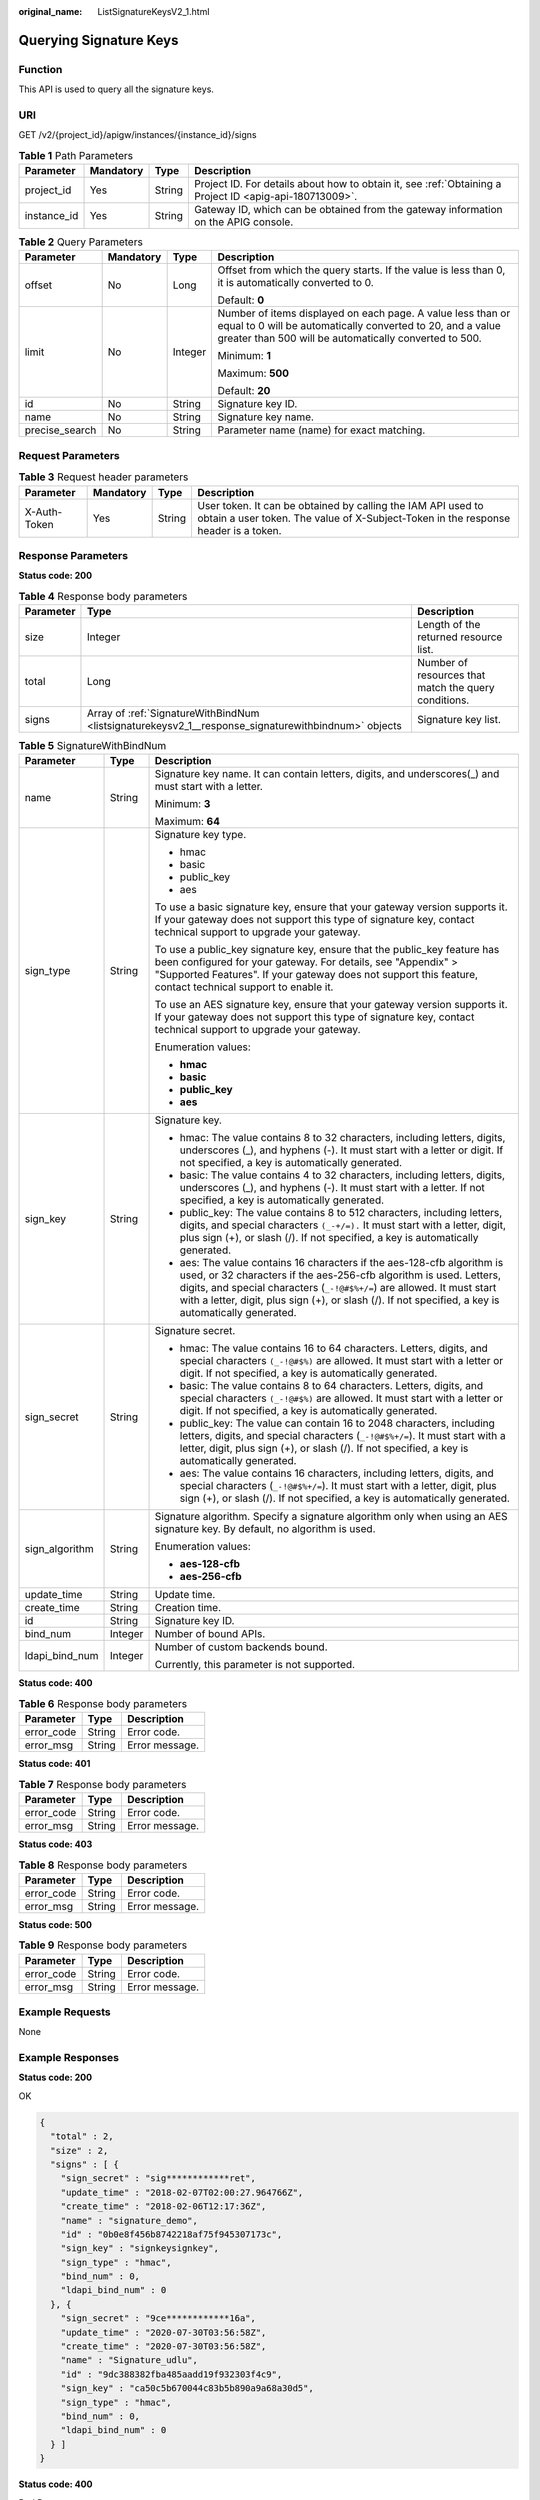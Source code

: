 :original_name: ListSignatureKeysV2_1.html

.. _ListSignatureKeysV2_1:

Querying Signature Keys
=======================

Function
--------

This API is used to query all the signature keys.

URI
---

GET /v2/{project_id}/apigw/instances/{instance_id}/signs

.. table:: **Table 1** Path Parameters

   +-------------+-----------+--------+---------------------------------------------------------------------------------------------------------+
   | Parameter   | Mandatory | Type   | Description                                                                                             |
   +=============+===========+========+=========================================================================================================+
   | project_id  | Yes       | String | Project ID. For details about how to obtain it, see :ref:`Obtaining a Project ID <apig-api-180713009>`. |
   +-------------+-----------+--------+---------------------------------------------------------------------------------------------------------+
   | instance_id | Yes       | String | Gateway ID, which can be obtained from the gateway information on the APIG console.                     |
   +-------------+-----------+--------+---------------------------------------------------------------------------------------------------------+

.. table:: **Table 2** Query Parameters

   +-----------------+-----------------+-----------------+-------------------------------------------------------------------------------------------------------------------------------------------------------------------------------------+
   | Parameter       | Mandatory       | Type            | Description                                                                                                                                                                         |
   +=================+=================+=================+=====================================================================================================================================================================================+
   | offset          | No              | Long            | Offset from which the query starts. If the value is less than 0, it is automatically converted to 0.                                                                                |
   |                 |                 |                 |                                                                                                                                                                                     |
   |                 |                 |                 | Default: **0**                                                                                                                                                                      |
   +-----------------+-----------------+-----------------+-------------------------------------------------------------------------------------------------------------------------------------------------------------------------------------+
   | limit           | No              | Integer         | Number of items displayed on each page. A value less than or equal to 0 will be automatically converted to 20, and a value greater than 500 will be automatically converted to 500. |
   |                 |                 |                 |                                                                                                                                                                                     |
   |                 |                 |                 | Minimum: **1**                                                                                                                                                                      |
   |                 |                 |                 |                                                                                                                                                                                     |
   |                 |                 |                 | Maximum: **500**                                                                                                                                                                    |
   |                 |                 |                 |                                                                                                                                                                                     |
   |                 |                 |                 | Default: **20**                                                                                                                                                                     |
   +-----------------+-----------------+-----------------+-------------------------------------------------------------------------------------------------------------------------------------------------------------------------------------+
   | id              | No              | String          | Signature key ID.                                                                                                                                                                   |
   +-----------------+-----------------+-----------------+-------------------------------------------------------------------------------------------------------------------------------------------------------------------------------------+
   | name            | No              | String          | Signature key name.                                                                                                                                                                 |
   +-----------------+-----------------+-----------------+-------------------------------------------------------------------------------------------------------------------------------------------------------------------------------------+
   | precise_search  | No              | String          | Parameter name (name) for exact matching.                                                                                                                                           |
   +-----------------+-----------------+-----------------+-------------------------------------------------------------------------------------------------------------------------------------------------------------------------------------+

Request Parameters
------------------

.. table:: **Table 3** Request header parameters

   +--------------+-----------+--------+----------------------------------------------------------------------------------------------------------------------------------------------------+
   | Parameter    | Mandatory | Type   | Description                                                                                                                                        |
   +==============+===========+========+====================================================================================================================================================+
   | X-Auth-Token | Yes       | String | User token. It can be obtained by calling the IAM API used to obtain a user token. The value of X-Subject-Token in the response header is a token. |
   +--------------+-----------+--------+----------------------------------------------------------------------------------------------------------------------------------------------------+

Response Parameters
-------------------

**Status code: 200**

.. table:: **Table 4** Response body parameters

   +-----------+-----------------------------------------------------------------------------------------------------+------------------------------------------------------+
   | Parameter | Type                                                                                                | Description                                          |
   +===========+=====================================================================================================+======================================================+
   | size      | Integer                                                                                             | Length of the returned resource list.                |
   +-----------+-----------------------------------------------------------------------------------------------------+------------------------------------------------------+
   | total     | Long                                                                                                | Number of resources that match the query conditions. |
   +-----------+-----------------------------------------------------------------------------------------------------+------------------------------------------------------+
   | signs     | Array of :ref:`SignatureWithBindNum <listsignaturekeysv2_1__response_signaturewithbindnum>` objects | Signature key list.                                  |
   +-----------+-----------------------------------------------------------------------------------------------------+------------------------------------------------------+

.. _listsignaturekeysv2_1__response_signaturewithbindnum:

.. table:: **Table 5** SignatureWithBindNum

   +-----------------------+-----------------------+----------------------------------------------------------------------------------------------------------------------------------------------------------------------------------------------------------------------------------------------------------------------------------------------------------------------------------+
   | Parameter             | Type                  | Description                                                                                                                                                                                                                                                                                                                      |
   +=======================+=======================+==================================================================================================================================================================================================================================================================================================================================+
   | name                  | String                | Signature key name. It can contain letters, digits, and underscores(_) and must start with a letter.                                                                                                                                                                                                                             |
   |                       |                       |                                                                                                                                                                                                                                                                                                                                  |
   |                       |                       | Minimum: **3**                                                                                                                                                                                                                                                                                                                   |
   |                       |                       |                                                                                                                                                                                                                                                                                                                                  |
   |                       |                       | Maximum: **64**                                                                                                                                                                                                                                                                                                                  |
   +-----------------------+-----------------------+----------------------------------------------------------------------------------------------------------------------------------------------------------------------------------------------------------------------------------------------------------------------------------------------------------------------------------+
   | sign_type             | String                | Signature key type.                                                                                                                                                                                                                                                                                                              |
   |                       |                       |                                                                                                                                                                                                                                                                                                                                  |
   |                       |                       | -  hmac                                                                                                                                                                                                                                                                                                                          |
   |                       |                       |                                                                                                                                                                                                                                                                                                                                  |
   |                       |                       | -  basic                                                                                                                                                                                                                                                                                                                         |
   |                       |                       |                                                                                                                                                                                                                                                                                                                                  |
   |                       |                       | -  public_key                                                                                                                                                                                                                                                                                                                    |
   |                       |                       |                                                                                                                                                                                                                                                                                                                                  |
   |                       |                       | -  aes                                                                                                                                                                                                                                                                                                                           |
   |                       |                       |                                                                                                                                                                                                                                                                                                                                  |
   |                       |                       | To use a basic signature key, ensure that your gateway version supports it. If your gateway does not support this type of signature key, contact technical support to upgrade your gateway.                                                                                                                                      |
   |                       |                       |                                                                                                                                                                                                                                                                                                                                  |
   |                       |                       | To use a public_key signature key, ensure that the public_key feature has been configured for your gateway. For details, see "Appendix" > "Supported Features". If your gateway does not support this feature, contact technical support to enable it.                                                                           |
   |                       |                       |                                                                                                                                                                                                                                                                                                                                  |
   |                       |                       | To use an AES signature key, ensure that your gateway version supports it. If your gateway does not support this type of signature key, contact technical support to upgrade your gateway.                                                                                                                                       |
   |                       |                       |                                                                                                                                                                                                                                                                                                                                  |
   |                       |                       | Enumeration values:                                                                                                                                                                                                                                                                                                              |
   |                       |                       |                                                                                                                                                                                                                                                                                                                                  |
   |                       |                       | -  **hmac**                                                                                                                                                                                                                                                                                                                      |
   |                       |                       |                                                                                                                                                                                                                                                                                                                                  |
   |                       |                       | -  **basic**                                                                                                                                                                                                                                                                                                                     |
   |                       |                       |                                                                                                                                                                                                                                                                                                                                  |
   |                       |                       | -  **public_key**                                                                                                                                                                                                                                                                                                                |
   |                       |                       |                                                                                                                                                                                                                                                                                                                                  |
   |                       |                       | -  **aes**                                                                                                                                                                                                                                                                                                                       |
   +-----------------------+-----------------------+----------------------------------------------------------------------------------------------------------------------------------------------------------------------------------------------------------------------------------------------------------------------------------------------------------------------------------+
   | sign_key              | String                | Signature key.                                                                                                                                                                                                                                                                                                                   |
   |                       |                       |                                                                                                                                                                                                                                                                                                                                  |
   |                       |                       | -  hmac: The value contains 8 to 32 characters, including letters, digits, underscores (_), and hyphens (-). It must start with a letter or digit. If not specified, a key is automatically generated.                                                                                                                           |
   |                       |                       |                                                                                                                                                                                                                                                                                                                                  |
   |                       |                       | -  basic: The value contains 4 to 32 characters, including letters, digits, underscores (_), and hyphens (-). It must start with a letter. If not specified, a key is automatically generated.                                                                                                                                   |
   |                       |                       |                                                                                                                                                                                                                                                                                                                                  |
   |                       |                       | -  public_key: The value contains 8 to 512 characters, including letters, digits, and special characters ``(_-+/=).`` It must start with a letter, digit, plus sign (+), or slash (/). If not specified, a key is automatically generated.                                                                                       |
   |                       |                       |                                                                                                                                                                                                                                                                                                                                  |
   |                       |                       | -  aes: The value contains 16 characters if the aes-128-cfb algorithm is used, or 32 characters if the aes-256-cfb algorithm is used. Letters, digits, and special characters (``_-!@#$%+/=``) are allowed. It must start with a letter, digit, plus sign (+), or slash (/). If not specified, a key is automatically generated. |
   +-----------------------+-----------------------+----------------------------------------------------------------------------------------------------------------------------------------------------------------------------------------------------------------------------------------------------------------------------------------------------------------------------------+
   | sign_secret           | String                | Signature secret.                                                                                                                                                                                                                                                                                                                |
   |                       |                       |                                                                                                                                                                                                                                                                                                                                  |
   |                       |                       | -  hmac: The value contains 16 to 64 characters. Letters, digits, and special characters ``(_-!@#$%)`` are allowed. It must start with a letter or digit. If not specified, a key is automatically generated.                                                                                                                    |
   |                       |                       |                                                                                                                                                                                                                                                                                                                                  |
   |                       |                       | -  basic: The value contains 8 to 64 characters. Letters, digits, and special characters ``(_-!@#$%)`` are allowed. It must start with a letter or digit. If not specified, a key is automatically generated.                                                                                                                    |
   |                       |                       |                                                                                                                                                                                                                                                                                                                                  |
   |                       |                       | -  public_key: The value can contain 16 to 2048 characters, including letters, digits, and special characters (``_-!@#$%+/=``). It must start with a letter, digit, plus sign (+), or slash (/). If not specified, a key is automatically generated.                                                                             |
   |                       |                       |                                                                                                                                                                                                                                                                                                                                  |
   |                       |                       | -  aes: The value contains 16 characters, including letters, digits, and special characters (``_-!@#$%+/=``). It must start with a letter, digit, plus sign (+), or slash (/). If not specified, a key is automatically generated.                                                                                               |
   +-----------------------+-----------------------+----------------------------------------------------------------------------------------------------------------------------------------------------------------------------------------------------------------------------------------------------------------------------------------------------------------------------------+
   | sign_algorithm        | String                | Signature algorithm. Specify a signature algorithm only when using an AES signature key. By default, no algorithm is used.                                                                                                                                                                                                       |
   |                       |                       |                                                                                                                                                                                                                                                                                                                                  |
   |                       |                       | Enumeration values:                                                                                                                                                                                                                                                                                                              |
   |                       |                       |                                                                                                                                                                                                                                                                                                                                  |
   |                       |                       | -  **aes-128-cfb**                                                                                                                                                                                                                                                                                                               |
   |                       |                       |                                                                                                                                                                                                                                                                                                                                  |
   |                       |                       | -  **aes-256-cfb**                                                                                                                                                                                                                                                                                                               |
   +-----------------------+-----------------------+----------------------------------------------------------------------------------------------------------------------------------------------------------------------------------------------------------------------------------------------------------------------------------------------------------------------------------+
   | update_time           | String                | Update time.                                                                                                                                                                                                                                                                                                                     |
   +-----------------------+-----------------------+----------------------------------------------------------------------------------------------------------------------------------------------------------------------------------------------------------------------------------------------------------------------------------------------------------------------------------+
   | create_time           | String                | Creation time.                                                                                                                                                                                                                                                                                                                   |
   +-----------------------+-----------------------+----------------------------------------------------------------------------------------------------------------------------------------------------------------------------------------------------------------------------------------------------------------------------------------------------------------------------------+
   | id                    | String                | Signature key ID.                                                                                                                                                                                                                                                                                                                |
   +-----------------------+-----------------------+----------------------------------------------------------------------------------------------------------------------------------------------------------------------------------------------------------------------------------------------------------------------------------------------------------------------------------+
   | bind_num              | Integer               | Number of bound APIs.                                                                                                                                                                                                                                                                                                            |
   +-----------------------+-----------------------+----------------------------------------------------------------------------------------------------------------------------------------------------------------------------------------------------------------------------------------------------------------------------------------------------------------------------------+
   | ldapi_bind_num        | Integer               | Number of custom backends bound.                                                                                                                                                                                                                                                                                                 |
   |                       |                       |                                                                                                                                                                                                                                                                                                                                  |
   |                       |                       | Currently, this parameter is not supported.                                                                                                                                                                                                                                                                                      |
   +-----------------------+-----------------------+----------------------------------------------------------------------------------------------------------------------------------------------------------------------------------------------------------------------------------------------------------------------------------------------------------------------------------+

**Status code: 400**

.. table:: **Table 6** Response body parameters

   ========== ====== ==============
   Parameter  Type   Description
   ========== ====== ==============
   error_code String Error code.
   error_msg  String Error message.
   ========== ====== ==============

**Status code: 401**

.. table:: **Table 7** Response body parameters

   ========== ====== ==============
   Parameter  Type   Description
   ========== ====== ==============
   error_code String Error code.
   error_msg  String Error message.
   ========== ====== ==============

**Status code: 403**

.. table:: **Table 8** Response body parameters

   ========== ====== ==============
   Parameter  Type   Description
   ========== ====== ==============
   error_code String Error code.
   error_msg  String Error message.
   ========== ====== ==============

**Status code: 500**

.. table:: **Table 9** Response body parameters

   ========== ====== ==============
   Parameter  Type   Description
   ========== ====== ==============
   error_code String Error code.
   error_msg  String Error message.
   ========== ====== ==============

Example Requests
----------------

None

Example Responses
-----------------

**Status code: 200**

OK

.. code-block::

   {
     "total" : 2,
     "size" : 2,
     "signs" : [ {
       "sign_secret" : "sig************ret",
       "update_time" : "2018-02-07T02:00:27.964766Z",
       "create_time" : "2018-02-06T12:17:36Z",
       "name" : "signature_demo",
       "id" : "0b0e8f456b8742218af75f945307173c",
       "sign_key" : "signkeysignkey",
       "sign_type" : "hmac",
       "bind_num" : 0,
       "ldapi_bind_num" : 0
     }, {
       "sign_secret" : "9ce************16a",
       "update_time" : "2020-07-30T03:56:58Z",
       "create_time" : "2020-07-30T03:56:58Z",
       "name" : "Signature_udlu",
       "id" : "9dc388382fba485aadd19f932303f4c9",
       "sign_key" : "ca50c5b670044c83b5b890a9a68a30d5",
       "sign_type" : "hmac",
       "bind_num" : 0,
       "ldapi_bind_num" : 0
     } ]
   }

**Status code: 400**

Bad Request

.. code-block::

   {
     "error_code" : "APIG.2012",
     "error_msg" : "Invalid parameter value,parameterName:name. Please refer to the support documentation"
   }

**Status code: 401**

Unauthorized

.. code-block::

   {
     "error_code" : "APIG.1002",
     "error_msg" : "Incorrect token or token resolution failed"
   }

**Status code: 403**

Forbidden

.. code-block::

   {
     "error_code" : "APIG.1005",
     "error_msg" : "No permissions to request this method"
   }

**Status code: 500**

Internal Server Error

.. code-block::

   {
     "error_code" : "APIG.9999",
     "error_msg" : "System error"
   }

Status Codes
------------

=========== =====================
Status Code Description
=========== =====================
200         OK
400         Bad Request
401         Unauthorized
403         Forbidden
500         Internal Server Error
=========== =====================

Error Codes
-----------

See :ref:`Error Codes <errorcode>`.
